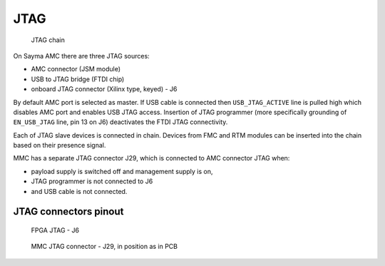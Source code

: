 .. _jtag_section:

JTAG
====

.. figure:: img/Sayma_AMC_JTAG.svg

    JTAG chain

On Sayma AMC there are three JTAG sources:

* AMC connector (JSM module)
* USB to JTAG bridge (FTDI chip) 
* onboard JTAG connector (Xilinx type, keyed) - J6

By default AMC port is selected as master.
If USB cable is connected then ``USB_JTAG_ACTIVE`` line is pulled high which disables AMC port and enables USB JTAG access.
Insertion of JTAG programmer (more specifically grounding of ``EN_USB_JTAG`` line, pin 13 on J6) deactivates the FTDI JTAG connectivity.

Each of JTAG slave devices is connected in chain. Devices from FMC and RTM modules can be inserted into the chain based on their presence signal.


MMC has a separate JTAG connector J29, which is connected to AMC connector JTAG when:

* payload supply is switched off and management supply is on,
* JTAG programmer is not connected to J6
* and USB cable is not connected.

.. _amc_jtag_pinout:

JTAG connectors pinout
----------------------

.. figure:: img/FPGA_JTAG_conn.svg

    FPGA JTAG - J6

.. figure:: img/MMC_JTAG_conn.svg

    MMC JTAG connector - J29, in position as in PCB
